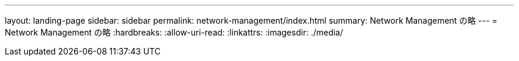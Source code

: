 ---
layout: landing-page 
sidebar: sidebar 
permalink: network-management/index.html 
summary: Network Management の略 
---
= Network Management の略
:hardbreaks:
:allow-uri-read: 
:linkattrs: 
:imagesdir: ./media/


